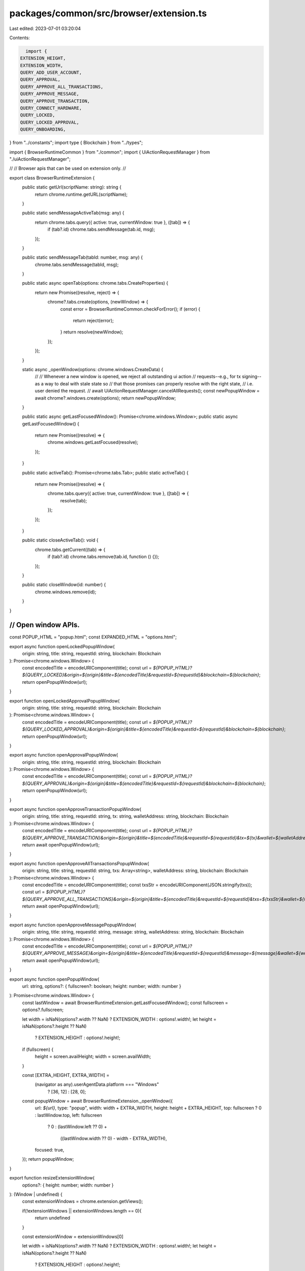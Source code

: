 packages/common/src/browser/extension.ts
========================================

Last edited: 2023-07-01 03:20:04

Contents:

.. code-block:: ts

    import {
  EXTENSION_HEIGHT,
  EXTENSION_WIDTH,
  QUERY_ADD_USER_ACCOUNT,
  QUERY_APPROVAL,
  QUERY_APPROVE_ALL_TRANSACTIONS,
  QUERY_APPROVE_MESSAGE,
  QUERY_APPROVE_TRANSACTION,
  QUERY_CONNECT_HARDWARE,
  QUERY_LOCKED,
  QUERY_LOCKED_APPROVAL,
  QUERY_ONBOARDING,
} from "../constants";
import type { Blockchain } from "../types";

import { BrowserRuntimeCommon } from "./common";
import { UiActionRequestManager } from "./uiActionRequestManager";

//
// Browser apis that can be used on extension only.
//

export class BrowserRuntimeExtension {
  public static getUrl(scriptName: string): string {
    return chrome.runtime.getURL(scriptName);
  }

  public static sendMessageActiveTab(msg: any) {
    return chrome.tabs.query({ active: true, currentWindow: true }, ([tab]) => {
      if (tab?.id) chrome.tabs.sendMessage(tab.id, msg);
    });
  }

  public static sendMessageTab(tabId: number, msg: any) {
    chrome.tabs.sendMessage(tabId, msg);
  }

  public static async openTab(options: chrome.tabs.CreateProperties) {
    return new Promise((resolve, reject) => {
      chrome?.tabs.create(options, (newWindow) => {
        const error = BrowserRuntimeCommon.checkForError();
        if (error) {
          return reject(error);
        }
        return resolve(newWindow);
      });
    });
  }

  static async _openWindow(options: chrome.windows.CreateData) {
    //
    // Whenever a new window is opened, we reject all outstanding ui action
    // requests--e.g., for tx signing--as a way to deal with stale state so
    // that those promises can properly resolve with the right state,
    // i.e. user denied the request.
    //
    await UiActionRequestManager.cancelAllRequests();
    const newPopupWindow = await chrome?.windows.create(options);
    return newPopupWindow;
  }

  public static async getLastFocusedWindow(): Promise<chrome.windows.Window>;
  public static async getLastFocusedWindow() {
    return new Promise((resolve) => {
      chrome.windows.getLastFocused(resolve);
    });
  }

  public static activeTab(): Promise<chrome.tabs.Tab>;
  public static activeTab() {
    return new Promise((resolve) => {
      chrome.tabs.query({ active: true, currentWindow: true }, ([tab]) => {
        resolve(tab);
      });
    });
  }

  public static closeActiveTab(): void {
    chrome.tabs.getCurrent((tab) => {
      if (tab?.id) chrome.tabs.remove(tab.id, function () {});
    });
  }

  public static closeWindow(id: number) {
    chrome.windows.remove(id);
  }
}

////////////////////////////////////////////////////////////////////////////////
// Open window APIs.
////////////////////////////////////////////////////////////////////////////////

const POPUP_HTML = "popup.html";
const EXPANDED_HTML = "options.html";

export async function openLockedPopupWindow(
  origin: string,
  title: string,
  requestId: string,
  blockchain: Blockchain
): Promise<chrome.windows.Window> {
  const encodedTitle = encodeURIComponent(title);
  const url = `${POPUP_HTML}?${QUERY_LOCKED}&origin=${origin}&title=${encodedTitle}&requestId=${requestId}&blockchain=${blockchain}`;
  return openPopupWindow(url);
}

export function openLockedApprovalPopupWindow(
  origin: string,
  title: string,
  requestId: string,
  blockchain: Blockchain
): Promise<chrome.windows.Window> {
  const encodedTitle = encodeURIComponent(title);
  const url = `${POPUP_HTML}?${QUERY_LOCKED_APPROVAL}&origin=${origin}&title=${encodedTitle}&requestId=${requestId}&blockchain=${blockchain}`;
  return openPopupWindow(url);
}

export async function openApprovalPopupWindow(
  origin: string,
  title: string,
  requestId: string,
  blockchain: Blockchain
): Promise<chrome.windows.Window> {
  const encodedTitle = encodeURIComponent(title);
  const url = `${POPUP_HTML}?${QUERY_APPROVAL}&origin=${origin}&title=${encodedTitle}&requestId=${requestId}&blockchain=${blockchain}`;
  return openPopupWindow(url);
}

export async function openApproveTransactionPopupWindow(
  origin: string,
  title: string,
  requestId: string,
  tx: string,
  walletAddress: string,
  blockchain: Blockchain
): Promise<chrome.windows.Window> {
  const encodedTitle = encodeURIComponent(title);
  const url = `${POPUP_HTML}?${QUERY_APPROVE_TRANSACTION}&origin=${origin}&title=${encodedTitle}&requestId=${requestId}&tx=${tx}&wallet=${walletAddress}&blockchain=${blockchain}`;
  return await openPopupWindow(url);
}

export async function openApproveAllTransactionsPopupWindow(
  origin: string,
  title: string,
  requestId: string,
  txs: Array<string>,
  walletAddress: string,
  blockchain: Blockchain
): Promise<chrome.windows.Window> {
  const encodedTitle = encodeURIComponent(title);
  const txsStr = encodeURIComponent(JSON.stringify(txs));
  const url = `${POPUP_HTML}?${QUERY_APPROVE_ALL_TRANSACTIONS}&origin=${origin}&title=${encodedTitle}&requestId=${requestId}&txs=${txsStr}&wallet=${walletAddress}&blockchain=${blockchain}`;
  return await openPopupWindow(url);
}

export async function openApproveMessagePopupWindow(
  origin: string,
  title: string,
  requestId: string,
  message: string,
  walletAddress: string,
  blockchain: Blockchain
): Promise<chrome.windows.Window> {
  const encodedTitle = encodeURIComponent(title);
  const url = `${POPUP_HTML}?${QUERY_APPROVE_MESSAGE}&origin=${origin}&title=${encodedTitle}&requestId=${requestId}&message=${message}&wallet=${walletAddress}&blockchain=${blockchain}`;
  return await openPopupWindow(url);
}

export async function openPopupWindow(
  url: string,
  options?: { fullscreen?: boolean; height: number; width: number }
): Promise<chrome.windows.Window> {
  const lastWindow = await BrowserRuntimeExtension.getLastFocusedWindow();
  const fullscreen = options?.fullscreen;

  let width = isNaN(options?.width ?? NaN) ? EXTENSION_WIDTH : options!.width!;
  let height = isNaN(options?.height ?? NaN)
    ? EXTENSION_HEIGHT
    : options!.height!;

  if (fullscreen) {
    height = screen.availHeight;
    width = screen.availWidth;
  }

  const [EXTRA_HEIGHT, EXTRA_WIDTH] =
    (navigator as any).userAgentData.platform === "Windows"
      ? [36, 12]
      : [28, 0];

  const popupWindow = await BrowserRuntimeExtension._openWindow({
    url: `${url}`,
    type: "popup",
    width: width + EXTRA_WIDTH,
    height: height + EXTRA_HEIGHT,
    top: fullscreen ? 0 : lastWindow.top,
    left: fullscreen
      ? 0
      : (lastWindow.left ?? 0) +
        ((lastWindow.width ?? 0) - width - EXTRA_WIDTH),
    focused: true,
  });
  return popupWindow;
}

export function resizeExtensionWindow(
  options?: { height: number; width: number }
): (Window | undefined) {
  const extensionWindows = chrome.extension.getViews();

  if(!extensionWindows || extensionWindows.length == 0){
    return undefined
  }

  const extensionWindow = extensionWindows[0]

  let width = isNaN(options?.width ?? NaN) ? EXTENSION_WIDTH : options!.width!;
  let height = isNaN(options?.height ?? NaN)
    ? EXTENSION_HEIGHT
    : options!.height!;

  //Please note that there is a maximum size of 800x600
  //https://developer.chrome.com/docs/extensions/reference/browserAction/#popup
  //If bigger than that, scrollbars will appear
  extensionWindow.document.documentElement.style.width = `${width}px`
  extensionWindow.document.documentElement.style.height = `${height}px`
  extensionWindow.document.documentElement.style.minHeight = 'unset'
  extensionWindow.document.documentElement.style.minWidth = 'unset'

  extensionWindow.document.body.style.width = `${width}px`
  extensionWindow.document.body.style.height = `${height}px`
  extensionWindow.document.body.style.minHeight = 'unset'
  extensionWindow.document.body.style.minWidth = 'unset'

  //this is an element created by backpack,
  //whose minHeight value is preventing the set height to work
  const rootElement = extensionWindow.document.getElementById('root')
  if(rootElement){
    rootElement.style.minHeight = 'unset'
    rootElement.style.minWidth = 'unset'
  }

  //Do it also on the window in case we are popped out
  extensionWindow.resizeTo(width, height)

  //Use a timeout to set this listener to avoid a race condition with the first time it opens
  setTimeout(() => {
    extensionWindow.addEventListener('resize', (event) => {
      //If it gets resized to something other than what we set, means that we are in a popup.
      //Remove the previously set values and the listener.
      extensionWindow.document.documentElement.style.width = 'unset'
      extensionWindow.document.documentElement.style.height = 'unset'
      extensionWindow.document.body.style.width = 'unset'
      extensionWindow.document.body.style.height = 'unset'
      extensionWindow.removeEventListener('resize', this)
    })  
  },1000)

  return extensionWindow
}

export function openOnboarding() {
  const url = `${EXPANDED_HTML}?${QUERY_ONBOARDING}`;
  BrowserRuntimeExtension.openTab({
    url: chrome.runtime.getURL(url),
  });
}

export function openAddUserAccount() {
  const url = `${EXPANDED_HTML}?${QUERY_ADD_USER_ACCOUNT}`;
  BrowserRuntimeExtension.openTab({
    url: chrome.runtime.getURL(url),
  });
}

export function openConnectHardware(
  blockchain: Blockchain,
  action: "create" | "derive" | "import" | "search",
  publicKey?: string
) {
  const url = `${EXPANDED_HTML}?${QUERY_CONNECT_HARDWARE}&blockchain=${blockchain}&action=${action}${
    publicKey ? "&publicKey=" + publicKey : ""
  }`;
  BrowserRuntimeExtension.openTab({
    url: chrome.runtime.getURL(url),
  });
}


